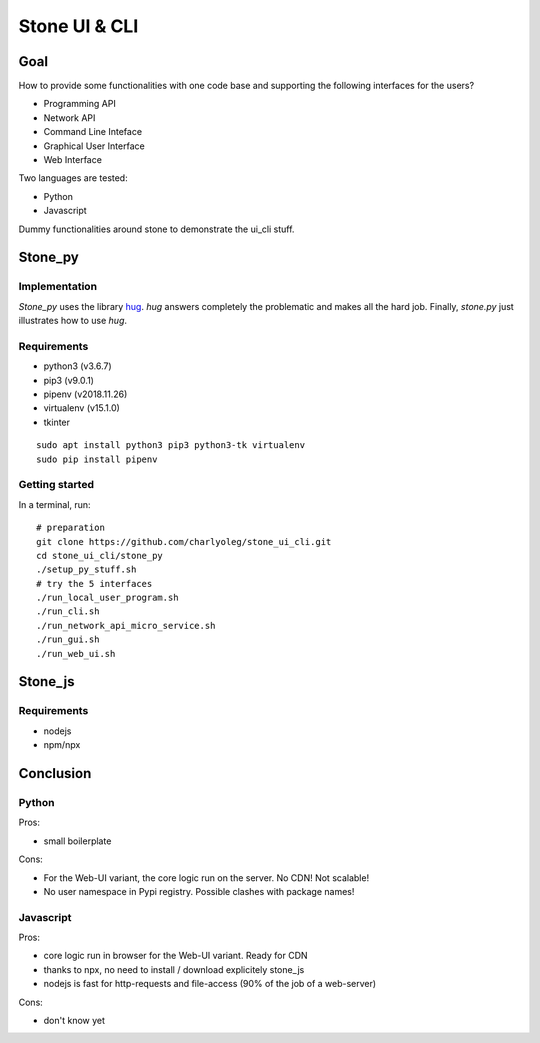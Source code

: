 ==============
Stone UI & CLI
==============

Goal
====

How to provide some functionalities with one code base and supporting the following interfaces for the users?

- Programming API
- Network API
- Command Line Inteface
- Graphical User Interface
- Web Interface

Two languages are tested:

- Python
- Javascript

Dummy functionalities around stone to demonstrate the ui_cli stuff.

Stone_py
========

Implementation
--------------

*Stone_py* uses the library hug_. *hug* answers completely the problematic and makes all the hard job. Finally, *stone.py* just illustrates how to use *hug*.

.. _hug: http://www.hug.rest


Requirements
------------

- python3 (v3.6.7)
- pip3 (v9.0.1)
- pipenv (v2018.11.26)
- virtualenv (v15.1.0)
- tkinter

::

  sudo apt install python3 pip3 python3-tk virtualenv
  sudo pip install pipenv


Getting started
---------------

In a terminal, run::

  # preparation
  git clone https://github.com/charlyoleg/stone_ui_cli.git
  cd stone_ui_cli/stone_py
  ./setup_py_stuff.sh
  # try the 5 interfaces
  ./run_local_user_program.sh
  ./run_cli.sh
  ./run_network_api_micro_service.sh
  ./run_gui.sh
  ./run_web_ui.sh



Stone_js
========

Requirements
------------

- nodejs
- npm/npx


Conclusion
==========

Python
------

Pros:

- small boilerplate

Cons:

- For the Web-UI variant, the core logic run on the server. No CDN! Not scalable!
- No user namespace in Pypi registry. Possible clashes with package names!


Javascript
----------

Pros:

- core logic run in browser for the Web-UI variant. Ready for CDN
- thanks to npx, no need to install / download explicitely stone_js
- nodejs is fast for http-requests and file-access (90% of the job of a web-server)

Cons:

- don't know yet

